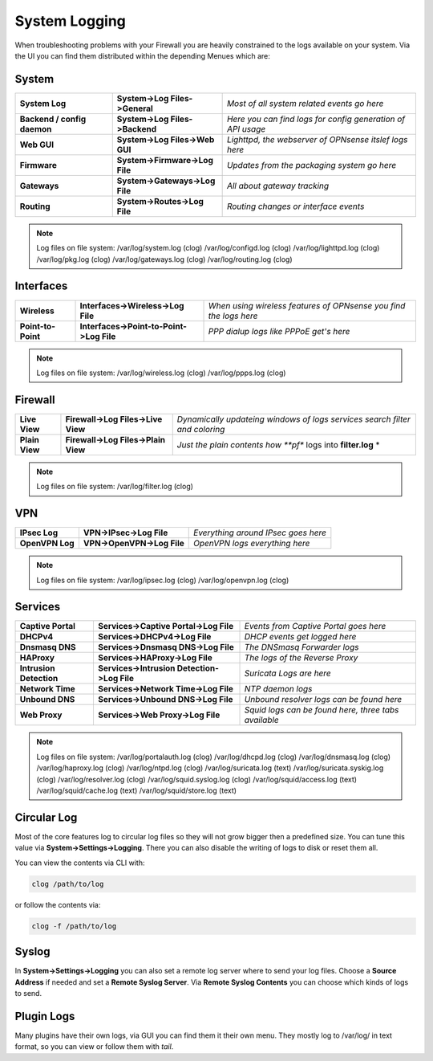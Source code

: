 ==============
System Logging
==============

When troubleshooting problems with your Firewall you are heavily constrained to 
the logs available on your system. Via the UI you can find them distributed within 
the depending Menues which are:

------
System 
------

============================= ================================ =============================================================
 **System Log**                **System->Log Files->General**   *Most of all system related events go here*
 **Backend / config daemon**   **System->Log Files->Backend**   *Here you can find logs for config generation of API usage*
 **Web GUI**                   **System->Log Files->Web GUI**   *Lighttpd, the webserver of OPNsense itslef logs here*
 **Firmware**                  **System->Firmware->Log File**   *Updates from the packaging system go here*
 **Gateways**                  **System->Gateways->Log File**   *All about gateway tracking*
 **Routing**                   **System->Routes->Log File**     *Routing changes or interface events*
============================= ================================ ============================================================= 

.. Note::
   Log files on file system:
   /var/log/system.log (clog)
   /var/log/configd.log (clog)
   /var/log/lighttpd.log (clog)
   /var/log/pkg.log (clog)
   /var/log/gateways.log (clog)
   /var/log/routing.log (clog)

----------
Interfaces 
----------

==================== ========================================== ===================================================================
 **Wireless**         **Interfaces->Wireless->Log File**         *When using wireless features of OPNsense you find the logs here*
 **Point-to-Point**   **Interfaces->Point-to-Point->Log File**   *PPP dialup logs like PPPoE get's here*
==================== ========================================== ===================================================================

.. Note::
   Log files on file system:
   /var/log/wireless.log (clog)
   /var/log/ppps.log (clog)

--------
Firewall 
--------

================ ===================================== =============================================================================
 **Live View**    **Firewall->Log Files->Live View**    *Dynamically updateing windows of logs services search filter and coloring*
 **Plain View**   **Firewall->Log Files->Plain View**   *Just the plain contents how **pf** logs into **filter.log** *
================ ===================================== =============================================================================

.. Note::
   Log files on file system:
   /var/log/filter.log (clog)

---
VPN
---

================= ============================ =====================================
 **IPsec Log**     **VPN->IPsec->Log File**     *Everything around IPsec goes here*
 **OpenVPN Log**   **VPN->OpenVPN->Log File**   *OpenVPN logs everything here*
================= ============================ =====================================

.. Note::
   Log files on file system:
   /var/log/ipsec.log (clog)
   /var/log/openvpn.log (clog)

--------
Services
--------

========================= ============================================= ======================================================
 **Captive Portal**        **Services->Captive Portal->Log File**        *Events from Captive Portal goes here*
 **DHCPv4**                **Services->DHCPv4->Log File**                *DHCP events get logged here*
 **Dnsmasq DNS**           **Services->Dnsmasq DNS->Log File**           *The DNSmasq Forwarder logs*
 **HAProxy**               **Services->HAProxy->Log File**               *The logs of the Reverse Proxy*
 **Intrusion Detection**   **Services->Intrusion Detection->Log File**   *Suricata Logs are here*
 **Network Time**          **Services->Network Time->Log File**          *NTP daemon logs*
 **Unbound DNS**           **Services->Unbound DNS->Log File**           *Unbound resolver logs can be found here*
 **Web Proxy**             **Services->Web Proxy->Log File**             *Squid logs can be found here, three tabs available*
========================= ============================================= ======================================================

.. Note::
   Log files on file system:
   /var/log/portalauth.log (clog)
   /var/log/dhcpd.log (clog)
   /var/log/dnsmasq.log (clog)
   /var/log/haproxy.log (clog)
   /var/log/ntpd.log (clog)
   /var/log/suricata.log (text)
   /var/log/suricata.syskig.log (clog)
   /var/log/resolver.log (clog)
   /var/log/squid.syslog.log (clog)
   /var/log/squid/access.log (text)
   /var/log/squid/cache.log (text)
   /var/log/squid/store.log (text)

------------
Circular Log
------------

Most of the core features log to circular log files so they will not grow bigger
then a predefined size. You can tune this value via **System->Settings->Logging**.
There you can also disable the writing of logs to disk or reset them all.

You can view the contents via CLI with:

.. code-block:: sh

    clog /path/to/log

or follow the contents via:

.. code-block:: sh

    clog -f /path/to/log

------
Syslog
------

In **System->Settings->Logging** you can also set a remote log server where to send
your log files. Choose a **Source Address** if needed and set a **Remote Syslog Server**.
Via **Remote Syslog Contents** you can choose which kinds of logs to send.

-----------
Plugin Logs
-----------

Many plugins have their own logs, via GUI you can find them it their own menu.
They mostly log to /var/log/ in text format, so you can view or follow them with *tail*.
